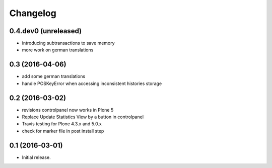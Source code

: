 Changelog
=========

0.4.dev0 (unreleased)
---------------------

- introducing subtransactions to save memory
- more work on german translations

0.3 (2016-04-06)
----------------

- add some german translations
- handle POSKeyError when accessing inconsistent histories storage

0.2 (2016-03-02)
----------------

- revisions controlpanel now works in Plone 5
- Replace Update Statistics View by a button in controlpanel
- Travis testing for Plone 4.3.x and 5.0.x
- check for marker file in post install step

0.1 (2016-03-01)
----------------

- Initial release.
